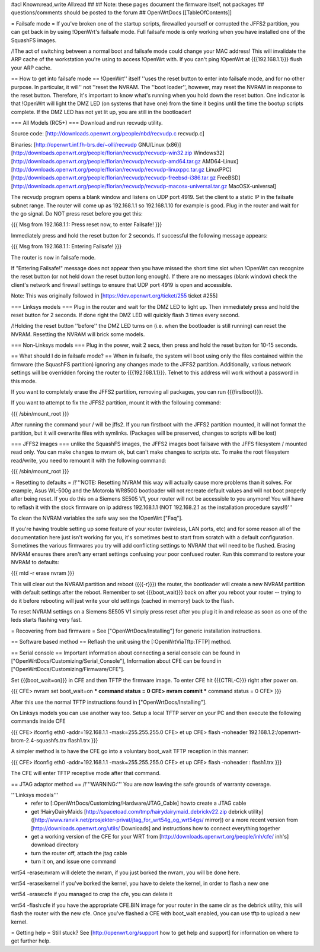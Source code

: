 #acl Known:read,write All:read
##
## Note: these pages document the firmware itself, not packages
##       questions/comments should be posted to the forum
##
OpenWrtDocs [[TableOfContents]]

= Failsafe mode =
If you've broken one of the startup scripts, firewalled yourself or corrupted the JFFS2 partition, you can get back in by using !OpenWrt's failsafe mode. Full failsafe mode is only working when you have installed one of the SquashFS images.

/!\ The act of switching between a normal boot and failsafe mode could change your MAC address! This will invalidate the ARP cache of the workstation you're using to access !OpenWrt with.  If you can't ping !OpenWrt at {{{192.168.1.1}}} flush your ARP cache.

== How to get into failsafe mode ==
!OpenWrt'' itself ''uses the reset button to enter into failsafe mode, and for no other purpose.  In particular, it will'' not ''reset the NVRAM.  The ''boot loader'', however, may reset the NVRAM in response to the reset button.  Therefore, it's important to know what's running when you hold down the reset button.  One indicator is that !OpenWrt will light the DMZ LED (on systems that have one) from the time it begins until the time the bootup scripts complete.  If the DMZ LED has not yet lit up, you are still in the bootloader!

=== All Models (RC5+) ===
Download and run recvudp utility.

Source code: [http://downloads.openwrt.org/people/nbd/recvudp.c recvudp.c]

Binaries: [http://openwrt.inf.fh-brs.de/~olli/recvudp GNU/Linux (x86)]  [http://downloads.openwrt.org/people/florian/recvudp/recvudp-win32.zip Windows32] [http://downloads.openwrt.org/people/florian/recvudp/recvudp-amd64.tar.gz AMD64-Linux] [http://downloads.openwrt.org/people/florian/recvudp/recvudp-linuxppc.tar.gz LinuxPPC] [http://downloads.openwrt.org/people/florian/recvudp/recvudp-freebsd-i386.tar.gz FreeBSD] [http://downloads.openwrt.org/people/florian/recvudp/recvudp-macosx-universal.tar.gz MacOSX-universal]

The recvudp program opens a blank window and listens on UDP port 4919. Set the client to a static IP in the failsafe subnet range. The router will come up as 192.168.1.1 so 192.168.1.10 for example is good. Plug in the router and wait for the go signal. Do NOT press reset before you get this:

{{{
Msg from 192.168.1.1: Press reset now, to enter Failsafe!
}}}

Immediately press and hold the reset button for 2 seconds. If successful the following message appears:

{{{
Msg from 192.168.1.1: Entering Failsafe!
}}}

The router is now in failsafe mode.

If "Entering Failsafe!" message does not appear then you have missed the short time slot when !OpenWrt can recognize the reset button (or not held down the reset button long enough). If there are no messages (blank window) check the client's network and firewall settings to ensure that UDP port 4919 is open and accessible.

Note: This was originally followed in [https://dev.openwrt.org/ticket/255 ticket #255]

=== Linksys models ===
Plug in the router and wait for the DMZ LED to light up.  Then immediately press and hold the reset button for 2 seconds. If done right the DMZ LED will quickly flash 3 times every second.

/!\ Holding the reset button ''before'' the DMZ LED turns on (i.e. when the bootloader is still running) can reset the NVRAM.  Resetting the NVRAM will brick some models.

=== Non-Linksys models ===
Plug in the power, wait 2 secs, then press and hold the reset button for 10-15 seconds.

== What should I do in failsafe mode? ==
When in failsafe, the system will boot using only the files contained within the firmware (the SquashFS partition) ignoring any changes made to the JFFS2 partition. Additionally, various network settings will be overridden forcing the router to {{{192.168.1.1}}}. Telnet to this address will work without a  password in this mode.

If you want to completely erase the JFFS2 partition, removing all packages, you can run {{{firstboot}}}.

If you want to attempt to fix the JFFS2 partition, mount it with the following command:

{{{
/sbin/mount_root
}}}

After running the command your / will be jffs2. If you run firstboot with the JFFS2 partition mounted, it will not format the partition, but it will overwrite files with symlinks. (Packages will be preserved, changes to scripts will be lost)

=== JFFS2 images ===
unlike the SquashFS images, the JFFS2 images boot failsave with the JFFS filesystem / mounted read only. You can make changes to nvram ok,  but can't make changes to scripts etc. To make the root filesystem read/write, you need to remount it with the following command:

{{{
/sbin/mount_root
}}}

= Resetting to defaults =
/!\ '''NOTE: Resetting NVRAM this way will actually cause more problems than it solves. For example, Asus WL-500g and the Motorola WR850G bootloader will not recreate default values and will not boot properly after being reset. If you do this on a Siemens SE505 V1, your router will not be accessible to you anymore! You will have to reflash it with the stock firmware on ip address 192.168.1.1 (NOT 192.168.2.1 as the installation procedure says!!)'''

To clean the NVRAM variables the safe way see the !OpenWrt ["Faq"].

If you're having trouble setting up some feature of your router (wireless, LAN ports, etc) and for some reason all of the documentation here just isn't working for you, it's sometimes best to start from scratch with a default configuration. Sometimes the various firmwares you try will add conflicting settings to NVRAM that will need to be flushed. Erasing NVRAM ensures there aren't any errant settings confusing your poor confused router. Run this command to restore your NVRAM to defaults:

{{{
mtd -r erase nvram
}}}

This will clear out the NVRAM partition and reboot ({{{-r}}}) the router, the bootloader will create a new NVRAM partition with default settings after the reboot. Remember to set {{{boot_wait}}} back on after you reboot your router -- trying to do it before rebooting will just write your old settings (cached in memory) back to the flash.

To reset NVRAM settings on a Siemens SE505 V1 simply press reset after you plug it in and release as soon as one of the leds starts flashing very fast.

= Recovering from bad firmware =
See ["OpenWrtDocs/Installing"] for generic installation instructions.

== Software based method ==
Reflash the unit using the [:OpenWrtViaTftp:TFTP] method.

== Serial console ==
Important information about connecting a serial console can be found in ["OpenWrtDocs/Customizing/Serial_Console"], Information about CFE can be found in ["OpenWrtDocs/Customizing/Firmware/CFE"].

Set {{{boot_wait=on}}} in CFE and then TFTP the firmware image. To enter CFE hit {{{CTRL-C}}} right after power on.

{{{
CFE> nvram set boot_wait=on
*** command status = 0
CFE> nvram commit
*** command status = 0
CFE>
}}}

After this use the normal TFTP instructions found in ["OpenWrtDocs/Installing"].

On Linksys models you can use another way too. Setup a local TFTP server on your PC and then execute the following commands inside CFE

{{{
CFE> ifconfig eth0 -addr=192.168.1.1 -mask=255.255.255.0
CFE> et up
CFE> flash -noheader 192.168.1.2:/openwrt-brcm-2.4-squashfs.trx flash1.trx
}}}

A simpler method is to have the CFE go into a voluntary boot_wait TFTP reception in this manner:

{{{
CFE> ifconfig eth0 -addr=192.168.1.1 -mask=255.255.255.0
CFE> et up
CFE> flash -noheader : flash1.trx
}}}

The CFE will enter TFTP receptive mode after that command.

== JTAG adaptor method ==
/!\ '''WARNING:''' You are now leaving the safe grounds of warranty coverage.

'''Linksys models'''
 * refer to [:OpenWrtDocs/Customizing/Hardware/JTAG_Cable] howto create a JTAG cable
 * get !HairyDairyMaids [http://spacetoad.com/tmp/hairydairymaid_debrickv22.zip debrick utility] ([http://www.ranvik.net/prosjekter-privat/jtag_for_wrt54g_og_wrt54gs/ mirror]) or a more recent version from [http://downloads.openwrt.org/utils/ Downloads] and instructions how to connect everything together
 * get a working version of the CFE for your WRT from [http://downloads.openwrt.org/people/inh/cfe/ inh's] download directory

 * turn the router off, attach the jtag cable
 * turn it on, and issue one command
 
wrt54 -erase:nvram
will delete the nvram, if you just borked the nvram, you will be done here.

wrt54 -erase:kernel
if you've borked the kernel, you have to delete the kernel, in order to flash a new one

wrt54 -erase:cfe
if you managed to crap the cfe, you can delete it

wrt54 -flash:cfe
if you have the appropriate CFE.BIN image for your router in the same dir as the debrick utility, this will flash the router with the new cfe.
Once you've flashed a CFE with boot_wait enabled, you can use tftp to upload a new kernel.


= Getting help =
Still stuck? See [http://openwrt.org/support how to get help and support] for information on where to get further help.
